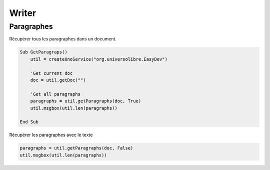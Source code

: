 Writer
======

Paragraphes
----------

Récupérer tous les paragraphes dans un document.

.. code-block:: vbnet

    Sub GetParagraps()
        util = createUnoService("org.universolibre.EasyDev")

        'Get current doc
        doc = util.getDoc("")

        'Get all paragraphs
        paragraphs = util.getParagraphs(doc, True)
        util.msgbox(util.len(paragraphs))

    End Sub

Récupérer les paragraphes avec le texte

.. code-block:: vbnet

    paragraphs = util.getParagraphs(doc, False)
    util.msgbox(util.len(paragraphs))


